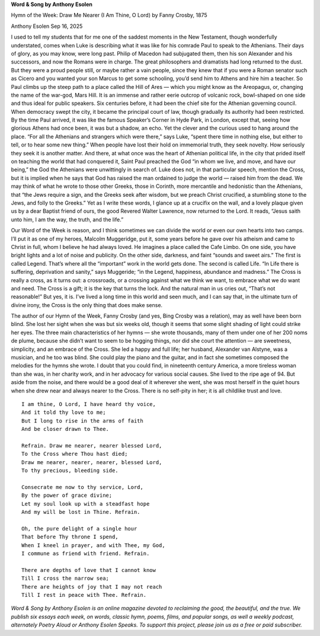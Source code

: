 **Word & Song by Anthony Esolen**

Hymn of the Week: Draw Me Nearer (I Am Thine, O Lord) by Fanny Crosby, 1875

Anthony Esolen Sep 16, 2025

I used to tell my students that for me one of the saddest moments in
the New Testament, though wonderfully understated, comes when Luke is
describing what it was like for his comrade Paul to speak to the
Athenians. Their days of glory, as you may know, were long past. Philip
of Macedon had subjugated them, then his son Alexander and his
successors, and now the Romans were in charge. The great philosophers
and dramatists had long returned to the dust. But they were a proud
people still, or maybe rather a vain people, since they knew that if
you were a Roman senator such as Cicero and you wanted your son Marcus
to get some schooling, you’d send him to Athens and hire him a teacher.
So Paul climbs up the steep path to a place called the Hill of Ares —
which you might know as the Areopagus, or, changing the name of the
war-god, Mars Hill. It is an immense and rather eerie outcrop of
volcanic rock, bowl-shaped on one side and thus ideal for public
speakers. Six centuries before, it had been the chief site for the
Athenian governing council. When democracy swept the city, it became
the principal court of law, though gradually its authority had been
restricted. By the time Paul arrived, it was like the famous Speaker’s
Corner in Hyde Park, in London, except that, seeing how glorious Athens
had once been, it was but a shadow, an echo. Yet the clever and the
curious used to hang around the place. “For all the Athenians and
strangers which were there,” says Luke, “spent there time in nothing
else, but either to tell, or to hear some new thing.”
When people have lost their hold on immemorial truth, they seek
novelty. How seriously they seek it is another matter. And there, at
what once was the heart of Athenian political life, in the city that
prided itself on teaching the world that had conquered it, Saint Paul
preached the God “in whom we live, and move, and have our being,” the
God the Athenians were unwittingly in search of. Luke does not, in that
particular speech, mention the Cross, but it is implied when he says
that God has raised the man ordained to judge the world — raised him
from the dead. We may think of what he wrote to those other Greeks,
those in Corinth, more mercantile and hedonistic than the Athenians,
that “the Jews require a sign, and the Greeks seek after wisdom, but we
preach Christ crucified, a stumbling stone to the Jews, and folly to
the Greeks.” Yet as I write these words, I glance up at a crucifix on
the wall, and a lovely plaque given us by a dear Baptist friend of
ours, the good Revered Walter Lawrence, now returned to the Lord. It
reads, “Jesus saith unto him, I am the way, the truth, and the life.”

Our Word of the Week is reason, and I think sometimes we can
divide the world or even our own hearts into two camps. I’ll put it as
one of my heroes, Malcolm Muggeridge, put it, some years before he gave
over his atheism and came to Christ in full, whom I believe he had
always loved. He imagines a place called the Cafe Limbo. On one side,
you have bright lights and a lot of noise and publicity. On the other
side, darkness, and faint “sounds and sweet airs.” The first is called
Legend. That’s where all the “important” work in the world gets done.
The second is called Life. “In Life there is suffering, deprivation and
sanity,” says Muggeride; “in the Legend, happiness, abundance and
madness.” The Cross is really a cross, as it turns out: a crossroads,
or a crossing against what we think we want, to embrace what we do want
and need. The Cross is a gift; it is the key that turns the lock. And
the natural man in us cries out, “That’s not reasonable!” But yes, it
is. I’ve lived a long time in this world and seen much, and I can say
that, in the ultimate turn of divine irony, the Cross is the only thing
that does make sense.

The author of our Hymn of the Week, Fanny Crosby (and yes, Bing
Crosby was a relation), may as well have been born blind. She lost her
sight when she was but six weeks old, though it seems that some slight
shading of light could strike her eyes. The three main characteristics
of her hymns — she wrote thousands, many of them under one of her 200
noms de plume, because she didn’t want to seem to be hogging things,
nor did she court the attention — are sweetness, simplicity, and an
embrace of the Cross. She led a happy and full life; her husband,
Alexander van Alstyne, was a musician, and he too was blind. She could
play the piano and the guitar, and in fact she sometimes composed the
melodies for the hymns she wrote. I doubt that you could find, in
nineteenth century America, a more tireless woman than she was, in her
charity work, and in her advocacy for various social causes. She lived
to the ripe age of 94. But aside from the noise, and there would be a
good deal of it wherever she went, she was most herself in the quiet
hours when she drew near and always nearer to the Cross. There is no
self-pity in her; it is all childlike trust and love.

::

    I am thine, O Lord, I have heard thy voice,
    And it told thy love to me;
    But I long to rise in the arms of faith
    And be closer drawn to Thee.

    Refrain. Draw me nearer, nearer blessed Lord,
    To the Cross where Thou hast died;
    Draw me nearer, nearer, nearer, blessed Lord,
    To thy precious, bleeding side.

    Consecrate me now to thy service, Lord,
    By the power of grace divine;
    Let my soul look up with a steadfast hope
    And my will be lost in Thine. Refrain.

    Oh, the pure delight of a single hour
    That before Thy throne I spend,
    When I kneel in prayer, and with Thee, my God,
    I commune as friend with friend. Refrain.

    There are depths of love that I cannot know
    Till I cross the narrow sea;
    There are heights of joy that I may not reach
    Till I rest in peace with Thee. Refrain.

*Word & Song by Anthony Esolen is an online magazine devoted to
reclaiming the good, the beautiful, and the true. We publish six essays
each week, on words, classic hymn, poems, films, and popular songs, as
well a weekly podcast, alternately Poetry Aloud or Anthony
Esolen Speaks. To support this project, please join us as a free or
paid subscriber.*
